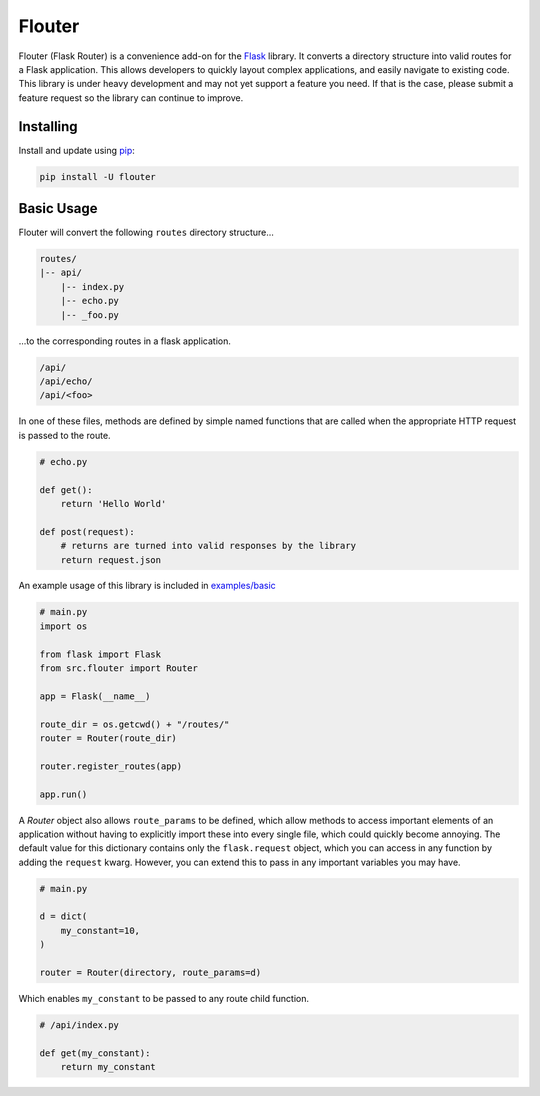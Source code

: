 Flouter
============

Flouter (Flask Router) is a convenience add-on for the `Flask`_ library.  It converts a directory structure into valid routes
for a Flask application.  This allows developers to quickly layout complex applications, and easily navigate
to existing code.  This library is under heavy development and may not yet support a feature you need.  If that is
the case, please submit a feature request so the library can continue to improve.


Installing
----------

Install and update using `pip`_:

.. code-block:: text

    pip install -U flouter


Basic Usage
-----------

Flouter will convert the following ``routes`` directory structure...

.. code-block:: text

    routes/
    |-- api/
        |-- index.py
        |-- echo.py
        |-- _foo.py

...to the corresponding routes in a flask application.

.. code-block:: text

    /api/
    /api/echo/
    /api/<foo>

In one of these files, methods are defined by simple named functions that are called when the appropriate HTTP request
is passed to the route.

.. code-block:: python

     # echo.py

     def get():
         return 'Hello World'

     def post(request):
         # returns are turned into valid responses by the library
         return request.json


An example usage of this library is included in `examples/basic`_

.. code-block:: python

    # main.py
    import os

    from flask import Flask
    from src.flouter import Router

    app = Flask(__name__)

    route_dir = os.getcwd() + "/routes/"
    router = Router(route_dir)

    router.register_routes(app)

    app.run()

A `Router` object also allows ``route_params`` to be defined, which allow methods to access
important elements of an application without having to explicitly import these into
every single file, which could quickly become annoying.  The default value for this dictionary
contains only the ``flask.request`` object, which you can access in any function by adding
the ``request`` kwarg.  However, you can extend this to pass in any important variables you
may have.

.. code-block:: python

    # main.py

    d = dict(
        my_constant=10,
    )

    router = Router(directory, route_params=d)

Which enables ``my_constant`` to be passed to any route child function.

.. code-block:: python

    # /api/index.py

    def get(my_constant):
        return my_constant






.. _Flask: https://www.palletsprojects.com/p/flask/
.. _pip: https://pip.pypa.io/en/stable/quickstart/
.. _examples/basic: examples/basic

